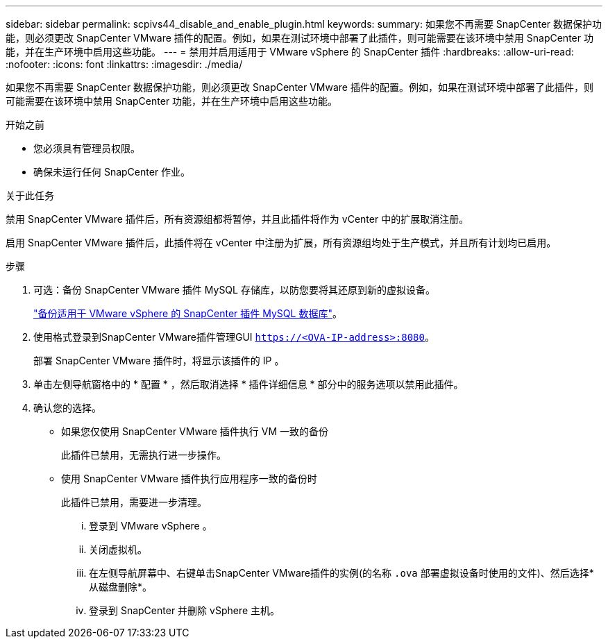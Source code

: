 ---
sidebar: sidebar 
permalink: scpivs44_disable_and_enable_plugin.html 
keywords:  
summary: 如果您不再需要 SnapCenter 数据保护功能，则必须更改 SnapCenter VMware 插件的配置。例如，如果在测试环境中部署了此插件，则可能需要在该环境中禁用 SnapCenter 功能，并在生产环境中启用这些功能。 
---
= 禁用并启用适用于 VMware vSphere 的 SnapCenter 插件
:hardbreaks:
:allow-uri-read: 
:nofooter: 
:icons: font
:linkattrs: 
:imagesdir: ./media/


如果您不再需要 SnapCenter 数据保护功能，则必须更改 SnapCenter VMware 插件的配置。例如，如果在测试环境中部署了此插件，则可能需要在该环境中禁用 SnapCenter 功能，并在生产环境中启用这些功能。

.开始之前
* 您必须具有管理员权限。
* 确保未运行任何 SnapCenter 作业。


.关于此任务
禁用 SnapCenter VMware 插件后，所有资源组都将暂停，并且此插件将作为 vCenter 中的扩展取消注册。

启用 SnapCenter VMware 插件后，此插件将在 vCenter 中注册为扩展，所有资源组均处于生产模式，并且所有计划均已启用。

.步骤
. 可选：备份 SnapCenter VMware 插件 MySQL 存储库，以防您要将其还原到新的虚拟设备。
+
link:scpivs44_back_up_the_snapcenter_plug-in_for_vmware_vsphere_mysql_database.html["备份适用于 VMware vSphere 的 SnapCenter 插件 MySQL 数据库"]。

. 使用格式登录到SnapCenter VMware插件管理GUI `https://<OVA-IP-address>:8080`。
+
部署 SnapCenter VMware 插件时，将显示该插件的 IP 。

. 单击左侧导航窗格中的 * 配置 * ，然后取消选择 * 插件详细信息 * 部分中的服务选项以禁用此插件。
. 确认您的选择。
+
** 如果您仅使用 SnapCenter VMware 插件执行 VM 一致的备份
+
此插件已禁用，无需执行进一步操作。

** 使用 SnapCenter VMware 插件执行应用程序一致的备份时
+
此插件已禁用，需要进一步清理。

+
... 登录到 VMware vSphere 。
... 关闭虚拟机。
... 在左侧导航屏幕中、右键单击SnapCenter VMware插件的实例(的名称 `.ova` 部署虚拟设备时使用的文件)、然后选择*从磁盘删除*。
... 登录到 SnapCenter 并删除 vSphere 主机。





